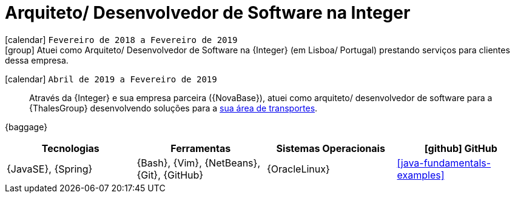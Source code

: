 [[_2018-02-java-developer-at-integer]]
= Arquiteto/ Desenvolvedor de Software na Integer

icon:calendar[] `Fevereiro de 2018 a Fevereiro de 2019` +
icon:group[] Atuei como Arquiteto/ Desenvolvedor de Software na {Integer} (em Lisboa/ Portugal) prestando serviços para clientes dessa empresa.

icon:calendar[] `Abril de 2019 a Fevereiro de 2019`::
Através da {Integer} e sua empresa parceira ({NovaBase}), atuei como arquiteto/ desenvolvedor de software para a {ThalesGroup} desenvolvendo soluções para a https://www.thalesgroup.com/en/global/activities/ground-transportation[sua área de transportes].

{baggage}

[cols="4*",options="header"]
|===

| Tecnologias
| Ferramentas
| Sistemas Operacionais
| icon:github[] GitHub

| {JavaSE}, {Spring}
| {Bash}, {Vim}, {NetBeans}, {Git}, {GitHub}
| {OracleLinux}
| <<java-fundamentals-examples>>

|===
